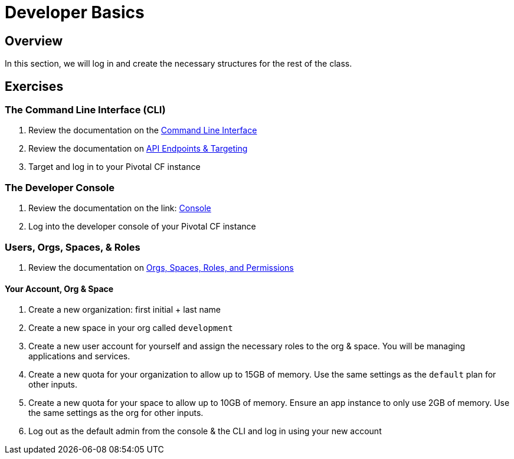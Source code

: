 = Developer Basics

== Overview

In this section, we will log in and create the necessary structures for the rest of the class.

== Exercises

=== The Command Line Interface (CLI)

. Review the documentation on the link:http://docs.pivotal.io/pivotalcf/devguide/installcf/whats-new-v6.html[Command Line Interface]

. Review the documentation on link:http://docs.pivotal.io/pivotalcf/customizing/api-endpoint.html[API Endpoints & Targeting]

. Target and log in to your Pivotal CF instance


=== The Developer Console

. Review the documentation on the link: http://docs.pivotal.io/pivotalcf/console/dev-console.html[Console]

. Log into the developer console of your Pivotal CF instance


=== Users, Orgs, Spaces, & Roles

. Review the documentation on link:http://docs.pivotal.io/pivotalcf/concepts/roles.html[Orgs, Spaces, Roles, and Permissions]


==== Your Account, Org & Space

. Create a new organization: first initial + last name

. Create a new space in your org called `development`

. Create a new user account for yourself and assign the necessary roles to the org & space.  You will be managing applications and services.

. Create a new quota for your organization to allow up to 15GB of memory.  Use the same settings as the `default` plan for other inputs.

. Create a new quota for your space to allow up to 10GB of memory.  Ensure an app instance to only use 2GB of memory.  Use the same settings as the org for other inputs.

. Log out as the default admin from the console & the CLI and log in using your new account
